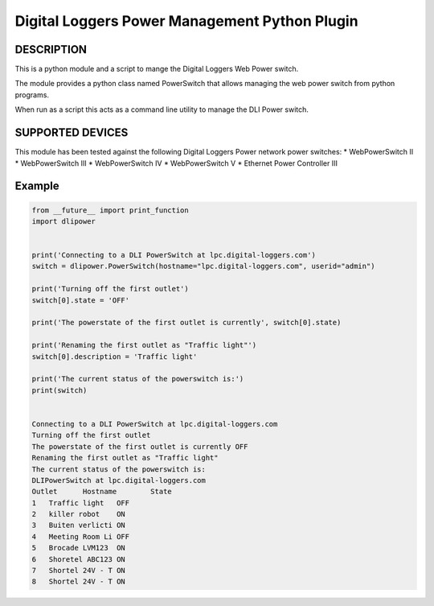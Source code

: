Digital Loggers Power Management Python Plugin
**********************************************

.. image:: https://travis-ci.org/dwighthubbard/python-dlipower.svg?branch=master
    :target: https://travis-ci.org/dwighthubbard/python-dlipower

.. image:: https://coveralls.io/repos/dwighthubbard/python-dlipower/badge.svg
    :target: https://coveralls.io/r/dwighthubbard/python-dlipower

.. image:: https://pypip.in/download/dlipower/badge.svg
    :target: https://pypi.python.org/pypi/dlipower/

.. image:: https://pypip.in/version/dlipower/badge.svg
    :target: https://pypi.python.org/pypi/dlipower

.. image:: https://pypip.in/py_versions/dlipower/badge.svg
    :target: https://pypi.python.org/pypi/dlipower/

.. image:: https://pypip.in/license/dlipower/badge.svg
    :target: https://pypi.python.org/pypi/dlipower/

.. image:: https://readthedocs.org/projects/dlipower/badge/?version=latest
    :target: http://dlipower.readthedocs.org/en/latest/
    :alt: Documentation Status


DESCRIPTION
===========
This is a python module and a script to mange the 
Digital Loggers Web Power switch.
              
The module provides a python class named
PowerSwitch that allows managing the web power
switch from python programs.

When run as a script this acts as a command
line utility to manage the DLI Power switch.


SUPPORTED DEVICES
=================
This module has been tested against the following 
Digital Loggers Power network power switches:
* WebPowerSwitch II
* WebPowerSwitch III
* WebPowerSwitch IV
* WebPowerSwitch V
* Ethernet Power Controller III


Example
=======

.. code-block:: python

    from __future__ import print_function
    import dlipower


    print('Connecting to a DLI PowerSwitch at lpc.digital-loggers.com')
    switch = dlipower.PowerSwitch(hostname="lpc.digital-loggers.com", userid="admin")

    print('Turning off the first outlet')
    switch[0].state = 'OFF'

    print('The powerstate of the first outlet is currently', switch[0].state)

    print('Renaming the first outlet as "Traffic light"')
    switch[0].description = 'Traffic light'

    print('The current status of the powerswitch is:')
    print(switch)


    Connecting to a DLI PowerSwitch at lpc.digital-loggers.com
    Turning off the first outlet
    The powerstate of the first outlet is currently OFF
    Renaming the first outlet as "Traffic light"
    The current status of the powerswitch is:
    DLIPowerSwitch at lpc.digital-loggers.com
    Outlet	Hostname       	State
    1	Traffic light  	OFF
    2	killer robot   	ON
    3	Buiten verlicti	ON
    4	Meeting Room Li	OFF
    5	Brocade LVM123 	ON
    6	Shoretel ABC123	ON
    7	Shortel 24V - T	ON
    8	Shortel 24V - T	ON

